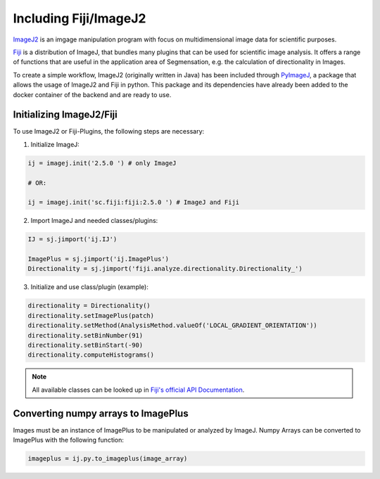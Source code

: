 Including Fiji/ImageJ2
======================

`ImageJ2 <https://imagej.net/software/imagej2/>`_ is an imgage manipulation 
program with focus on multidimensional 
image data for scientific purposes.

`Fiji <https://fiji.sc/>`_ is a distribution of ImageJ, that bundles many 
plugins that can be used for scientific image analysis.
It offers a range of functions that are useful in the application area 
of Segmensation, e.g. the calculation of directionality in Images.

To create a simple workflow, ImageJ2 (originally written in Java) has 
been included through `PyImageJ <https://github.com/imagej/pyimagej>`_, a 
package that allows the usage of ImageJ2 and Fiji in python.
This package and its dependencies have already been added to the docker 
container of the backend and are ready to use.

Initializing ImageJ2/Fiji
-------------------------
To use ImageJ2 or Fiji-Plugins, the following steps are necessary:

1. Initialize ImageJ:

.. code-block:: python3
    
    ij = imagej.init('2.5.0 ') # only ImageJ

    # OR:

    ij = imagej.init('sc.fiji:fiji:2.5.0 ') # ImageJ and Fiji

2. Import ImageJ and needed classes/plugins:

.. code-block:: python3

    IJ = sj.jimport('ij.IJ')

    ImagePlus = sj.jimport('ij.ImagePlus')
    Directionality = sj.jimport('fiji.analyze.directionality.Directionality_')

3. Initialize and use class/plugin (example):

.. code-block:: python3

    directionality = Directionality()
    directionality.setImagePlus(patch)
    directionality.setMethod(AnalysisMethod.valueOf('LOCAL_GRADIENT_ORIENTATION'))
    directionality.setBinNumber(91)
    directionality.setBinStart(-90)
    directionality.computeHistograms()

.. note:: 
    All available classes can be looked up in 
    `Fiji's official API Documentation <https://javadoc.scijava.org/Fiji/>`_.

Converting numpy arrays to ImagePlus
------------------------------------
Images must be an instance of ImagePlus to be manipulated or analyzed by ImageJ.
Numpy Arrays can be converted to ImagePlus with the following function:

.. code-block:: python3

    imageplus = ij.py.to_imageplus(image_array)


